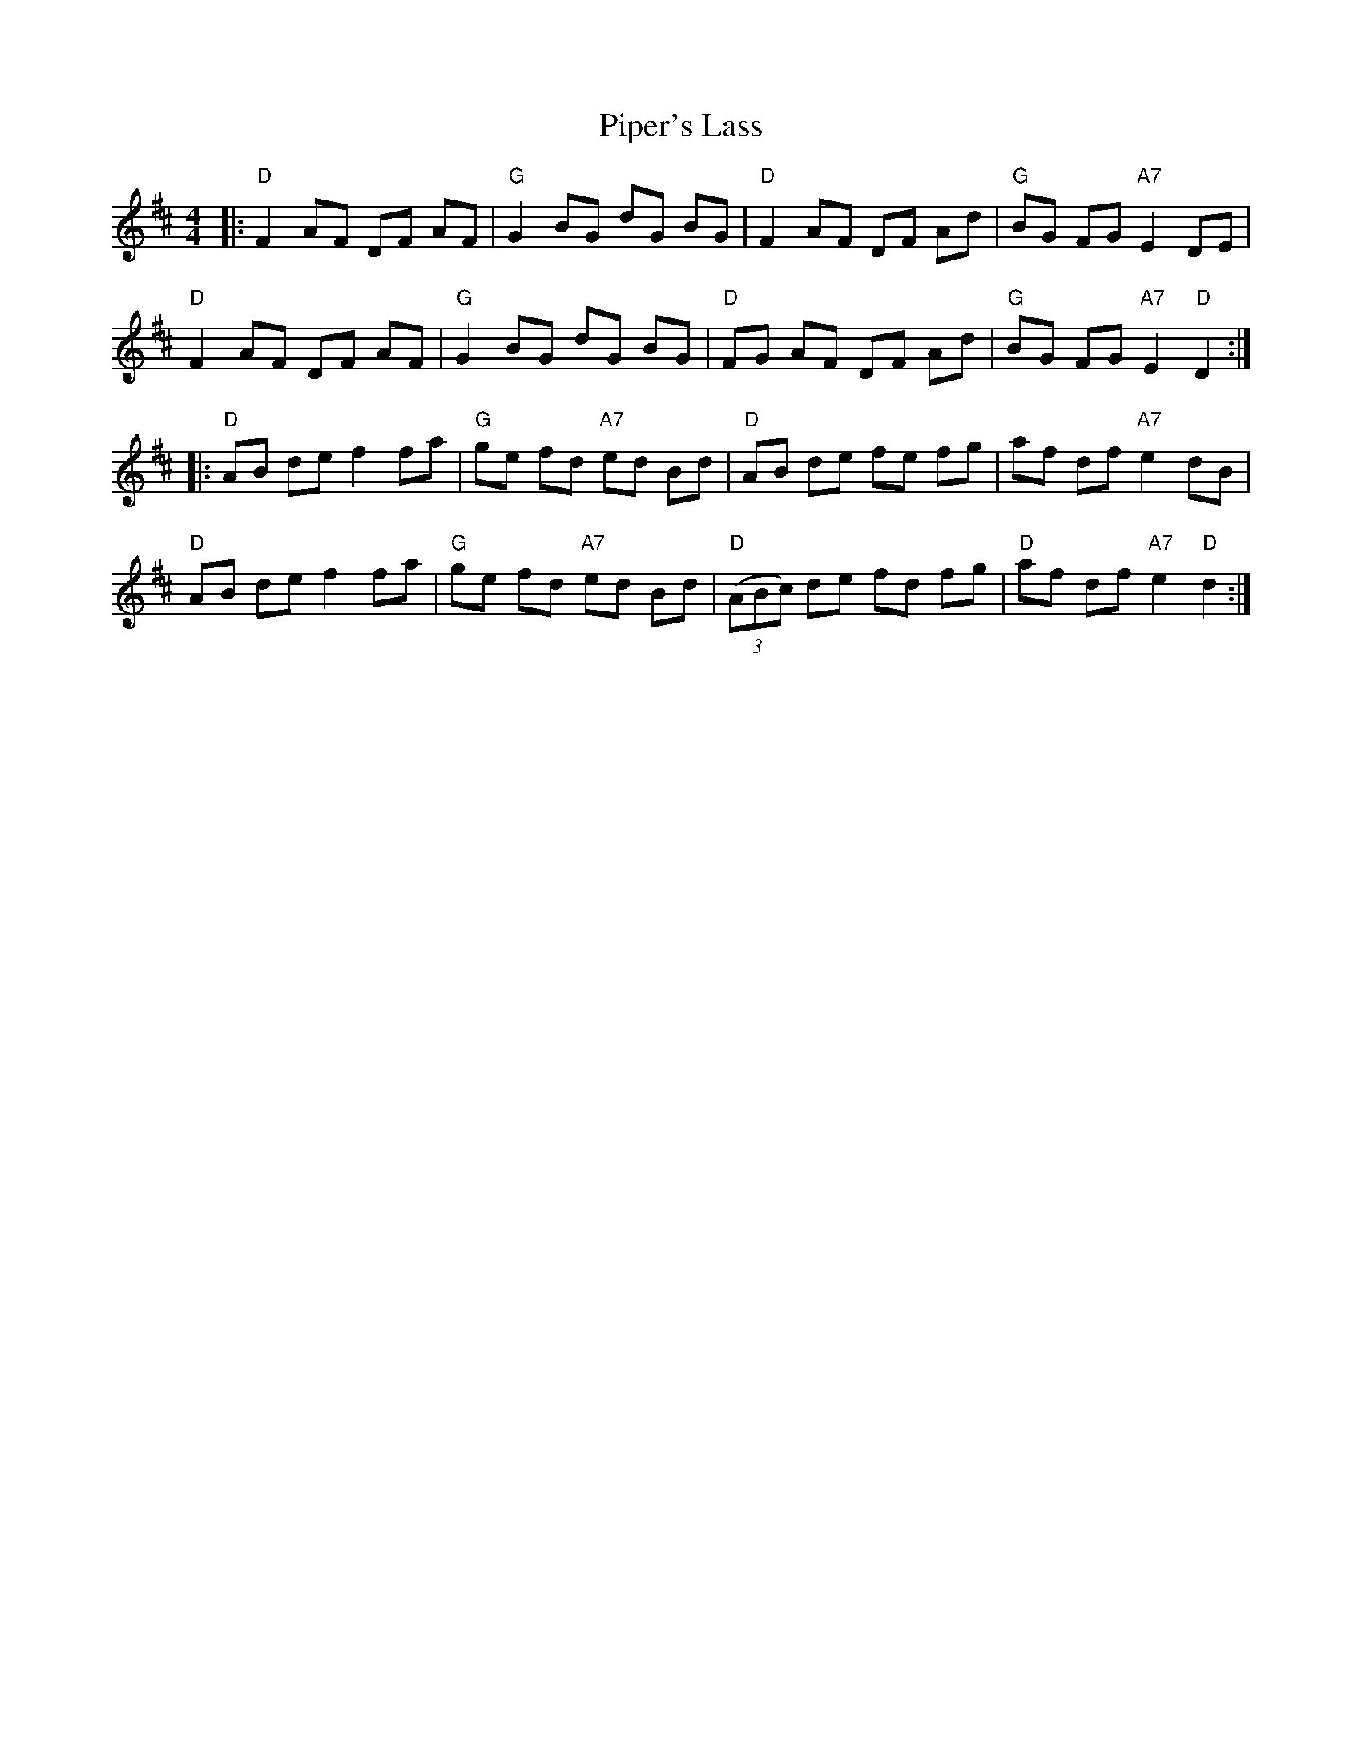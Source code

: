 X: 32417
T: Piper's Lass
R: reel
M: 4/4
K: Dmajor
|:"D"F2 AF DF AF|"G"G2 BG dG BG|"D"F2 AF DF Ad|"G"BG FG "A7"E2 DE|
"D"F2 AF DF AF|"G"G2 BG dG BG|"D"FG AF DF Ad|"G"BG FG "A7"E2 "D"D2:|
|:"D"AB de f2 fa|"G"ge fd "A7"ed Bd|"D"AB de fe fg|af df "A7"e2 dB|
"D"AB de f2 fa|"G"ge fd "A7"ed Bd|"D"((3ABc) de fd fg|"D"af df "A7"e2 "D"d2:|

